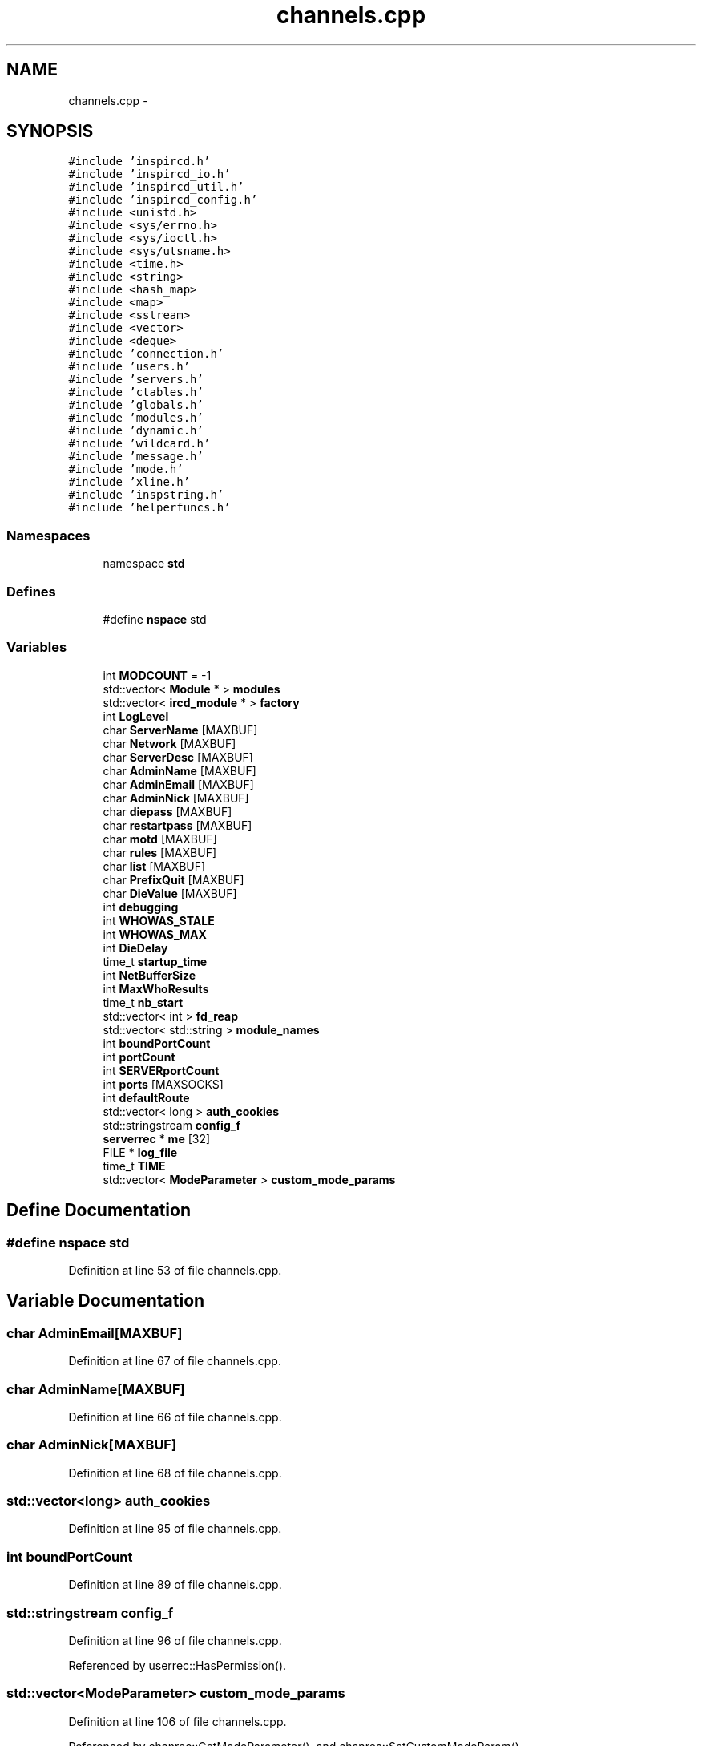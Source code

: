 .TH "channels.cpp" 3 "15 May 2005" "InspIRCd" \" -*- nroff -*-
.ad l
.nh
.SH NAME
channels.cpp \- 
.SH SYNOPSIS
.br
.PP
\fC#include 'inspircd.h'\fP
.br
\fC#include 'inspircd_io.h'\fP
.br
\fC#include 'inspircd_util.h'\fP
.br
\fC#include 'inspircd_config.h'\fP
.br
\fC#include <unistd.h>\fP
.br
\fC#include <sys/errno.h>\fP
.br
\fC#include <sys/ioctl.h>\fP
.br
\fC#include <sys/utsname.h>\fP
.br
\fC#include <time.h>\fP
.br
\fC#include <string>\fP
.br
\fC#include <hash_map>\fP
.br
\fC#include <map>\fP
.br
\fC#include <sstream>\fP
.br
\fC#include <vector>\fP
.br
\fC#include <deque>\fP
.br
\fC#include 'connection.h'\fP
.br
\fC#include 'users.h'\fP
.br
\fC#include 'servers.h'\fP
.br
\fC#include 'ctables.h'\fP
.br
\fC#include 'globals.h'\fP
.br
\fC#include 'modules.h'\fP
.br
\fC#include 'dynamic.h'\fP
.br
\fC#include 'wildcard.h'\fP
.br
\fC#include 'message.h'\fP
.br
\fC#include 'mode.h'\fP
.br
\fC#include 'xline.h'\fP
.br
\fC#include 'inspstring.h'\fP
.br
\fC#include 'helperfuncs.h'\fP
.br

.SS "Namespaces"

.in +1c
.ti -1c
.RI "namespace \fBstd\fP"
.br
.in -1c
.SS "Defines"

.in +1c
.ti -1c
.RI "#define \fBnspace\fP   std"
.br
.in -1c
.SS "Variables"

.in +1c
.ti -1c
.RI "int \fBMODCOUNT\fP = -1"
.br
.ti -1c
.RI "std::vector< \fBModule\fP * > \fBmodules\fP"
.br
.ti -1c
.RI "std::vector< \fBircd_module\fP * > \fBfactory\fP"
.br
.ti -1c
.RI "int \fBLogLevel\fP"
.br
.ti -1c
.RI "char \fBServerName\fP [MAXBUF]"
.br
.ti -1c
.RI "char \fBNetwork\fP [MAXBUF]"
.br
.ti -1c
.RI "char \fBServerDesc\fP [MAXBUF]"
.br
.ti -1c
.RI "char \fBAdminName\fP [MAXBUF]"
.br
.ti -1c
.RI "char \fBAdminEmail\fP [MAXBUF]"
.br
.ti -1c
.RI "char \fBAdminNick\fP [MAXBUF]"
.br
.ti -1c
.RI "char \fBdiepass\fP [MAXBUF]"
.br
.ti -1c
.RI "char \fBrestartpass\fP [MAXBUF]"
.br
.ti -1c
.RI "char \fBmotd\fP [MAXBUF]"
.br
.ti -1c
.RI "char \fBrules\fP [MAXBUF]"
.br
.ti -1c
.RI "char \fBlist\fP [MAXBUF]"
.br
.ti -1c
.RI "char \fBPrefixQuit\fP [MAXBUF]"
.br
.ti -1c
.RI "char \fBDieValue\fP [MAXBUF]"
.br
.ti -1c
.RI "int \fBdebugging\fP"
.br
.ti -1c
.RI "int \fBWHOWAS_STALE\fP"
.br
.ti -1c
.RI "int \fBWHOWAS_MAX\fP"
.br
.ti -1c
.RI "int \fBDieDelay\fP"
.br
.ti -1c
.RI "time_t \fBstartup_time\fP"
.br
.ti -1c
.RI "int \fBNetBufferSize\fP"
.br
.ti -1c
.RI "int \fBMaxWhoResults\fP"
.br
.ti -1c
.RI "time_t \fBnb_start\fP"
.br
.ti -1c
.RI "std::vector< int > \fBfd_reap\fP"
.br
.ti -1c
.RI "std::vector< std::string > \fBmodule_names\fP"
.br
.ti -1c
.RI "int \fBboundPortCount\fP"
.br
.ti -1c
.RI "int \fBportCount\fP"
.br
.ti -1c
.RI "int \fBSERVERportCount\fP"
.br
.ti -1c
.RI "int \fBports\fP [MAXSOCKS]"
.br
.ti -1c
.RI "int \fBdefaultRoute\fP"
.br
.ti -1c
.RI "std::vector< long > \fBauth_cookies\fP"
.br
.ti -1c
.RI "std::stringstream \fBconfig_f\fP"
.br
.ti -1c
.RI "\fBserverrec\fP * \fBme\fP [32]"
.br
.ti -1c
.RI "FILE * \fBlog_file\fP"
.br
.ti -1c
.RI "time_t \fBTIME\fP"
.br
.ti -1c
.RI "std::vector< \fBModeParameter\fP > \fBcustom_mode_params\fP"
.br
.in -1c
.SH "Define Documentation"
.PP 
.SS "#define nspace   std"
.PP
Definition at line 53 of file channels.cpp.
.SH "Variable Documentation"
.PP 
.SS "char \fBAdminEmail\fP[MAXBUF]"
.PP
Definition at line 67 of file channels.cpp.
.SS "char \fBAdminName\fP[MAXBUF]"
.PP
Definition at line 66 of file channels.cpp.
.SS "char \fBAdminNick\fP[MAXBUF]"
.PP
Definition at line 68 of file channels.cpp.
.SS "std::vector<long> \fBauth_cookies\fP"
.PP
Definition at line 95 of file channels.cpp.
.SS "int \fBboundPortCount\fP"
.PP
Definition at line 89 of file channels.cpp.
.SS "std::stringstream \fBconfig_f\fP"
.PP
Definition at line 96 of file channels.cpp.
.PP
Referenced by userrec::HasPermission().
.SS "std::vector<\fBModeParameter\fP> \fBcustom_mode_params\fP"
.PP
Definition at line 106 of file channels.cpp.
.PP
Referenced by chanrec::GetModeParameter(), and chanrec::SetCustomModeParam().
.SS "int \fBdebugging\fP"
.PP
Definition at line 77 of file channels.cpp.
.SS "int \fBdefaultRoute\fP"
.PP
Definition at line 93 of file channels.cpp.
.SS "int \fBDieDelay\fP"
.PP
Definition at line 80 of file channels.cpp.
.SS "char \fBdiepass\fP[MAXBUF]"
.PP
Definition at line 69 of file channels.cpp.
.SS "char \fBDieValue\fP[MAXBUF]"
.PP
Definition at line 75 of file channels.cpp.
.SS "std::vector<\fBircd_module\fP*> factory"
.PP
Definition at line 60 of file channels.cpp.
.SS "std::vector<int> \fBfd_reap\fP"
.PP
Definition at line 86 of file channels.cpp.
.SS "char \fBlist\fP[MAXBUF]"
.PP
Definition at line 73 of file channels.cpp.
.PP
Referenced by Server::GetUsers().
.SS "FILE* \fBlog_file\fP"
.PP
Definition at line 100 of file channels.cpp.
.SS "int \fBLogLevel\fP"
.PP
Definition at line 62 of file channels.cpp.
.SS "int \fBMaxWhoResults\fP"
.PP
Definition at line 83 of file channels.cpp.
.SS "\fBserverrec\fP* \fBme\fP[32]"
.PP
Definition at line 98 of file channels.cpp.
.SS "int \fBMODCOUNT\fP = -1"
.PP
Definition at line 996 of file modules.cpp.
.PP
Referenced by Server::FindModule().
.SS "std::vector<std::string> \fBmodule_names\fP"
.PP
Definition at line 87 of file channels.cpp.
.PP
Referenced by Server::FindModule().
.SS "std::vector<\fBModule\fP*> modules"
.PP
Definition at line 59 of file channels.cpp.
.PP
Referenced by Server::FindModule().
.SS "char \fBmotd\fP[MAXBUF]"
.PP
Definition at line 71 of file channels.cpp.
.SS "time_t \fBnb_start\fP"
.PP
Definition at line 84 of file channels.cpp.
.SS "int \fBNetBufferSize\fP"
.PP
Definition at line 82 of file channels.cpp.
.SS "char \fBNetwork\fP[MAXBUF]"
.PP
Definition at line 64 of file channels.cpp.
.SS "int \fBportCount\fP"
.PP
Definition at line 90 of file channels.cpp.
.SS "int \fBports\fP[MAXSOCKS]"
.PP
Definition at line 92 of file channels.cpp.
.SS "char \fBPrefixQuit\fP[MAXBUF]"
.PP
Definition at line 74 of file channels.cpp.
.SS "char \fBrestartpass\fP[MAXBUF]"
.PP
Definition at line 70 of file channels.cpp.
.SS "char \fBrules\fP[MAXBUF]"
.PP
Definition at line 72 of file channels.cpp.
.SS "char \fBServerDesc\fP[MAXBUF]"
.PP
Definition at line 65 of file channels.cpp.
.SS "char \fBServerName\fP[MAXBUF]"
.PP
Definition at line 63 of file channels.cpp.
.SS "int \fBSERVERportCount\fP"
.PP
Definition at line 91 of file channels.cpp.
.SS "time_t \fBstartup_time\fP"
.PP
Definition at line 81 of file channels.cpp.
.SS "time_t \fBTIME\fP"
.PP
Definition at line 102 of file channels.cpp.
.PP
Referenced by serverrec::serverrec(), and userrec::userrec().
.SS "int \fBWHOWAS_MAX\fP"
.PP
Definition at line 79 of file channels.cpp.
.SS "int \fBWHOWAS_STALE\fP"
.PP
Definition at line 78 of file channels.cpp.
.SH "Author"
.PP 
Generated automatically by Doxygen for InspIRCd from the source code.
